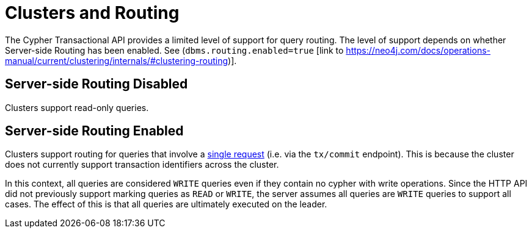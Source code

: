 :description: HTTP API Routing.

[[http-api-actions-cluster-routing]]
= Clusters and Routing

The Cypher Transactional API provides a limited level of support for query routing. The level of support depends on whether Server-side Routing has been enabled. See (`dbms.routing.enabled=true` [link to https://neo4j.com/docs/operations-manual/current/clustering/internals/#clustering-routing)].

== Server-side Routing Disabled

Clusters support read-only queries.

== Server-side Routing Enabled

Clusters support routing for queries that involve a xref::/actions/begin-and-commit-a-transaction-in-one-request.adoc[single request] (i.e. via the `tx/commit` endpoint). This is because the cluster does not currently support transaction identifiers across the cluster.

In this context, all queries are considered `WRITE` queries even if they contain no cypher with write operations. Since the HTTP API did not previously support marking queries as `READ` or `WRITE`, the server assumes all queries are `WRITE` queries to support all cases. The effect of this is that all queries are ultimately executed on the leader.